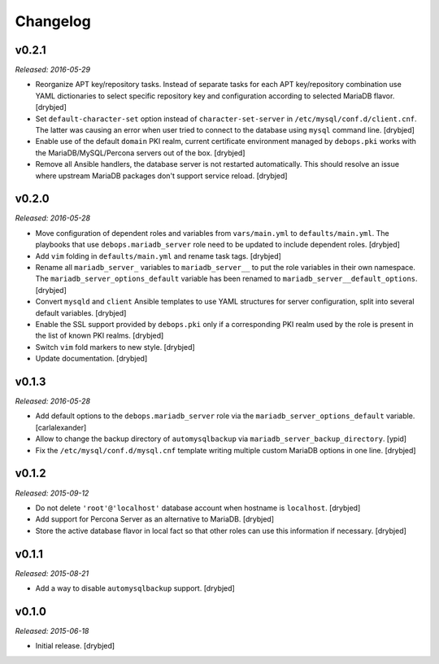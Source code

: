 Changelog
=========

v0.2.1
------

*Released: 2016-05-29*

- Reorganize APT key/repository tasks. Instead of separate tasks for each APT
  key/repository combination use YAML dictionaries to select specific
  repository key and configuration according to selected MariaDB flavor.
  [drybjed]

- Set ``default-character-set`` option instead of ``character-set-server`` in
  ``/etc/mysql/conf.d/client.cnf``. The latter was causing an error when user
  tried to connect to the database using ``mysql`` command line. [drybjed]

- Enable use of the default ``domain`` PKI realm, current certificate
  environment managed by ``debops.pki`` works with the MariaDB/MySQL/Percona
  servers out of the box. [drybjed]

- Remove all Ansible handlers, the database server is not restarted
  automatically. This should resolve an issue where upstream MariaDB packages
  don't support service reload. [drybjed]

v0.2.0
------

*Released: 2016-05-28*

- Move configuration of dependent roles and variables from ``vars/main.yml`` to
  ``defaults/main.yml``. The playbooks that use ``debops.mariadb_server`` role
  need to be updated to include dependent roles. [drybjed]

- Add ``vim`` folding in ``defaults/main.yml`` and rename task tags. [drybjed]

- Rename all ``mariadb_server_`` variables to ``mariadb_server__`` to put the
  role variables in their own namespace. The ``mariadb_server_options_default``
  variable has been renamed to ``mariadb_server__default_options``. [drybjed]

- Convert ``mysqld`` and ``client`` Ansible templates to use YAML structures
  for server configuration, split into several default variables. [drybjed]

- Enable the SSL support provided by ``debops.pki`` only if a corresponding PKI
  realm used by the role is present in the list of known PKI realms. [drybjed]

- Switch ``vim`` fold markers to new style. [drybjed]

- Update documentation. [drybjed]

v0.1.3
------

*Released: 2016-05-28*

- Add default options to the ``debops.mariadb_server`` role via the
  ``mariadb_server_options_default`` variable. [carlalexander]

- Allow to change the backup directory of ``automysqlbackup`` via
  ``mariadb_server_backup_directory``. [ypid]

- Fix the ``/etc/mysql/conf.d/mysql.cnf`` template writing multiple custom
  MariaDB options in one line. [drybjed]

v0.1.2
------

*Released: 2015-09-12*

- Do not delete ``'root'@'localhost'`` database account when hostname is
  ``localhost``. [drybjed]

- Add support for Percona Server as an alternative to MariaDB. [drybjed]

- Store the active database flavor in local fact so that other roles can use
  this information if necessary. [drybjed]

v0.1.1
------

*Released: 2015-08-21*

- Add a way to disable ``automysqlbackup`` support. [drybjed]

v0.1.0
------

*Released: 2015-06-18*

- Initial release. [drybjed]

